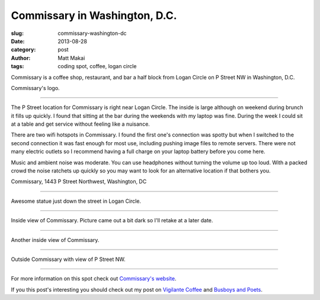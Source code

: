 Commissary in Washington, D.C.
==============================

:slug: commissary-washington-dc
:date: 2013-08-28
:category: post
:author: Matt Makai
:tags: coding spot, coffee, logan circle

Commissary is a coffee shop, restaurant, and bar a half block from Logan
Circle on P Street NW in Washington, D.C. 

.. image:: ../img/130828-commissary/commissary-logo.jpg
  :alt: Commissary logo

Commissary's logo.

----

The P Street location for Commissary is right near Logan Circle. The inside
is large although on weekend during brunch it fills up quickly. I found
that sitting at the bar during the weekends with my laptop was fine. During
the week I could sit at a table and get service without feeling like a
nuisance.

There are two wifi hotspots in Commissary. I found the first one's connection
was spotty but when I switched to the second connection it was fast enough
for most use, including pushing image files to remote servers. There
were not many electric outlets so I recommend having a full charge on your
laptop battery before you come here.

Music and ambient noise was moderate. You can use headphones without turning
the volume up too loud. With a packed crowd the noise ratchets up quickly
so you may want to look for an alternative location if that bothers you.

.. image:: ../img/130828-commissary/map.jpg
  :alt: Map with the location of Commissary on P Street NW.
  :target: http://goo.gl/maps/1fmkc

Commissary, 1443 P Street Northwest, Washington, DC

----


.. image:: ../img/130828-commissary/logan-circle-statue.jpg
  :alt: Logan Circle statue

Awesome statue just down the street in Logan Circle.

----


.. image:: ../img/130828-commissary/inside.jpg
  :alt: Inside view of Commissary

Inside view of Commissary. Picture came out a bit dark so I'll retake at
a later date.

----


.. image:: ../img/130828-commissary/inside-2.jpg
  :alt: Another inside view of Commissary

Another inside view of Commissary. 

----


.. image:: ../img/130828-commissary/outside.jpg
  :alt: Outside view of Commissary

Outside Commissary with view of P Street NW.

----


For more information on this spot check out 
`Commissary's website <http://commissarydc.com/>`_.

If you this post's interesting you should check out my post on 
`Vigilante Coffee </vigilante-coffee-washington-dc.html>`_
and 
`Busboys and Poets </busboys-poets-washington-dc.html>`_.

